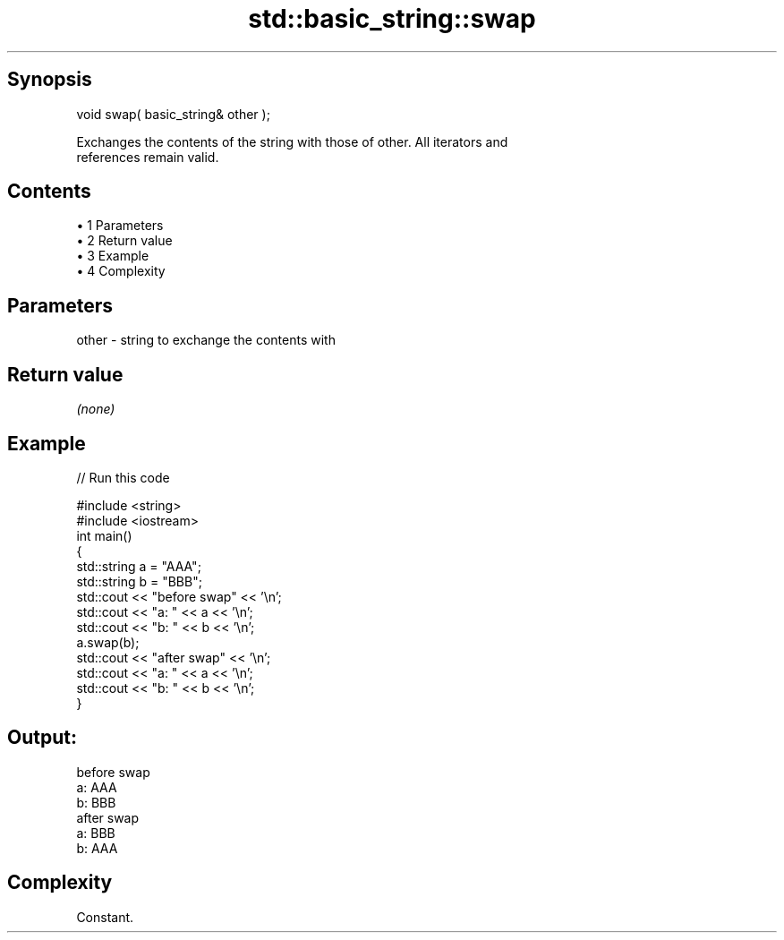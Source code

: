 .TH std::basic_string::swap 3 "Apr 19 2014" "1.0.0" "C++ Standard Libary"
.SH Synopsis
   void swap( basic_string& other );

   Exchanges the contents of the string with those of other. All iterators and
   references remain valid.

.SH Contents

     • 1 Parameters
     • 2 Return value
     • 3 Example
     • 4 Complexity

.SH Parameters

   other - string to exchange the contents with

.SH Return value

   \fI(none)\fP

.SH Example

   
// Run this code

 #include <string>
 #include <iostream>
  
 int main()
 {
     std::string a = "AAA";
     std::string b = "BBB";
  
     std::cout << "before swap" << '\\n';
     std::cout << "a: " << a << '\\n';
     std::cout << "b: " << b << '\\n';
  
     a.swap(b);
  
     std::cout << "after swap" << '\\n';
     std::cout << "a: " << a << '\\n';
     std::cout << "b: " << b << '\\n';
 }

.SH Output:

 before swap
 a: AAA
 b: BBB
 after swap
 a: BBB
 b: AAA

.SH Complexity

   Constant.
